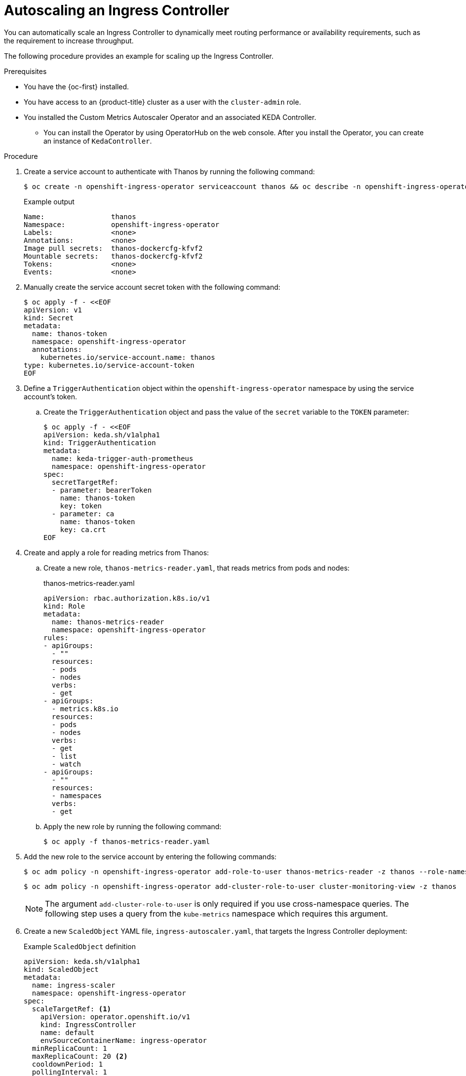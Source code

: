 // Module included in the following assemblies:
//
// * networking/ingress-operator.adoc

:_mod-docs-content-type: PROCEDURE
[id="nw-autoscaling-ingress-controller_{context}"]
= Autoscaling an Ingress Controller

You can automatically scale an Ingress Controller to dynamically meet routing performance or availability requirements, such as the requirement to increase throughput.

The following procedure provides an example for scaling up the Ingress Controller.

.Prerequisites

* You have the {oc-first} installed.
* You have access to an {product-title} cluster as a user with the `cluster-admin` role.
* You installed the Custom Metrics Autoscaler Operator and an associated KEDA Controller.
** You can install the Operator by using OperatorHub on the web console. After you install the Operator, you can create an instance of `KedaController`.

.Procedure

. Create a service account to authenticate with Thanos by running the following command:
+
[source,terminal]
----
$ oc create -n openshift-ingress-operator serviceaccount thanos && oc describe -n openshift-ingress-operator serviceaccount thanos
----
+
.Example output
[source,terminal]
----
Name:                thanos
Namespace:           openshift-ingress-operator
Labels:              <none>
Annotations:         <none>
Image pull secrets:  thanos-dockercfg-kfvf2
Mountable secrets:   thanos-dockercfg-kfvf2
Tokens:              <none>
Events:              <none>
----

. Manually create the service account secret token with the following command:
+
[source,terminal]
----
$ oc apply -f - <<EOF
apiVersion: v1
kind: Secret
metadata:
  name: thanos-token
  namespace: openshift-ingress-operator
  annotations:
    kubernetes.io/service-account.name: thanos
type: kubernetes.io/service-account-token
EOF
----

. Define a `TriggerAuthentication` object within the `openshift-ingress-operator` namespace by using the service account's token.

.. Create the `TriggerAuthentication` object and pass the value of the `secret` variable to the `TOKEN` parameter:
+
[source,terminal]
----
$ oc apply -f - <<EOF
apiVersion: keda.sh/v1alpha1
kind: TriggerAuthentication
metadata:
  name: keda-trigger-auth-prometheus
  namespace: openshift-ingress-operator
spec:
  secretTargetRef:
  - parameter: bearerToken
    name: thanos-token
    key: token
  - parameter: ca
    name: thanos-token
    key: ca.crt
EOF
----

. Create and apply a role for reading metrics from Thanos:

.. Create a new role, `thanos-metrics-reader.yaml`, that reads metrics from pods and nodes:
+
.thanos-metrics-reader.yaml
[source,yaml]
----
apiVersion: rbac.authorization.k8s.io/v1
kind: Role
metadata:
  name: thanos-metrics-reader
  namespace: openshift-ingress-operator
rules:
- apiGroups:
  - ""
  resources:
  - pods
  - nodes
  verbs:
  - get
- apiGroups:
  - metrics.k8s.io
  resources:
  - pods
  - nodes
  verbs:
  - get
  - list
  - watch
- apiGroups:
  - ""
  resources:
  - namespaces
  verbs:
  - get
----

.. Apply the new role by running the following command:
+
[source,terminal]
----
$ oc apply -f thanos-metrics-reader.yaml
----

. Add the new role to the service account by entering the following commands:
+
[source,terminal]
----
$ oc adm policy -n openshift-ingress-operator add-role-to-user thanos-metrics-reader -z thanos --role-namespace=openshift-ingress-operator
----
+
[source,terminal]
----
$ oc adm policy -n openshift-ingress-operator add-cluster-role-to-user cluster-monitoring-view -z thanos
----
+
[NOTE]
====
The argument `add-cluster-role-to-user` is only required if you use cross-namespace queries. The following step uses a query from the `kube-metrics` namespace which requires this argument.
====

. Create a new `ScaledObject` YAML file, `ingress-autoscaler.yaml`, that targets the Ingress Controller deployment:
+
.Example `ScaledObject` definition
ifndef::openshift-rosa,openshift-dedicated[]
[source,yaml]
----
apiVersion: keda.sh/v1alpha1
kind: ScaledObject
metadata:
  name: ingress-scaler
  namespace: openshift-ingress-operator
spec:
  scaleTargetRef: <1>
    apiVersion: operator.openshift.io/v1
    kind: IngressController
    name: default
    envSourceContainerName: ingress-operator
  minReplicaCount: 1
  maxReplicaCount: 20 <2>
  cooldownPeriod: 1
  pollingInterval: 1
  triggers:
  - type: prometheus
    metricType: AverageValue
    metadata:
      serverAddress: https://thanos-querier.openshift-monitoring.svc.cluster.local:9091 <3>
      namespace: openshift-ingress-operator <4>
      metricName: 'kube-node-role'
      threshold: '1'
      query: 'sum(kube_node_role{role="worker",service="kube-state-metrics"})' <5>
      authModes: "bearer"
    authenticationRef:
      name: keda-trigger-auth-prometheus
----
<1> The custom resource that you are targeting. In this case, the Ingress Controller.
<2> Optional: The maximum number of replicas. If you omit this field, the default maximum is set to 100 replicas.
<3> The Thanos service endpoint in the `openshift-monitoring` namespace.
<4> The Ingress Operator namespace.
<5> This expression evaluates to however many worker nodes are present in the deployed cluster.
endif::openshift-rosa,openshift-dedicated[]
ifdef::openshift-rosa,openshift-dedicated[]
[source,yaml]
----
apiVersion: keda.sh/v1alpha1
kind: ScaledObject
metadata:
  name: ingress-scaler
spec:
  scaleTargetRef: <1>
    apiVersion: operator.openshift.io/v1
    kind: IngressController
    name: <custom_ingresscontroller_name>
    envSourceContainerName: ingress-operator
  minReplicaCount: 1
  maxReplicaCount: 20 <2>
  cooldownPeriod: 1
  pollingInterval: 1
  triggers:
  - type: prometheus
    metricType: AverageValue
    metadata:
      serverAddress: https://thanos-querier.openshift-monitoring.svc.cluster.local:9091 <3>
      namespace: openshift-ingress-operator <4>
      metricName: 'kube-node-role'
      threshold: '1'
      query: 'sum(kube_node_role{role="worker",service="kube-state-metrics"})' <5>
      authModes: "bearer"
    authenticationRef:
      name: keda-trigger-auth-prometheus
----
<1> The custom resource that you are targeting. In this case, the Ingress Controller.
<2> Optional: The maximum number of replicas. If you omit this field, the default maximum is set to 100 replicas.
<3> The Thanos service endpoint in the `openshift-monitoring` namespace.
<4> The Ingress Operator namespace.
<5> This expression evaluates to however many worker nodes are present in the deployed cluster.
endif::openshift-rosa,openshift-dedicated[]
+
[IMPORTANT]
====
If you are using cross-namespace queries, you must target port 9091 and not port 9092 in the `serverAddress` field. You also must have elevated privileges to read metrics from this port.
====

. Apply the custom resource definition by running the following command:
+
[source,terminal]
----
$ oc apply -f ingress-autoscaler.yaml
----

.Verification
* Verify that the Ingress Controller is scaled out to match the value returned by the `kube-state-metrics` query by running the following commands:

** Use the `grep` command to search the Ingress Controller YAML file for replicas:
+
ifndef::openshift-rosa,openshift-dedicated[]
[source,terminal]
----
$ oc get -n openshift-ingress-operator ingresscontroller/default -o yaml | grep replicas:
----
endif::openshift-rosa,openshift-dedicated[]
ifdef::openshift-rosa,openshift-dedicated[]
[source,terminal]
----
$ oc get ingresscontroller/<custom_ingresscontroller_name> -o yaml | grep replicas:
----
endif::openshift-rosa,openshift-dedicated[]
+
.Example output
[source,terminal]
----
  replicas: 3
----

** Get the pods in the `openshift-ingress` project:
+
[source,terminal]
----
$ oc get pods -n openshift-ingress
----
+
.Example output
[source,terminal]
----
NAME                             READY   STATUS    RESTARTS   AGE
router-default-7b5df44ff-l9pmm   2/2     Running   0          17h
router-default-7b5df44ff-s5sl5   2/2     Running   0          3d22h
router-default-7b5df44ff-wwsth   2/2     Running   0          66s
----
